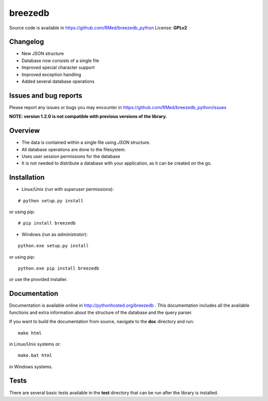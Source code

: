 breezedb
========

Source code is available in https://github.com/RMed/breezedb_python
License: **GPLv2**

Changelog
---------

- New JSON structure
- Database now consists of a single file
- Improved special character support
- Improved exception handling
- Added several database operations

Issues and bug reports
----------------------

Please report any issues or bugs you may encounter in https://github.com/RMed/breezedb_python/issues

**NOTE: version 1.2.0 is not compatible with previous versions of the library.**

Overview
--------

- The data is contained within a single file using *JSON* structure.
- All database operations are done to the filesystem.
- Uses user session permissions for the database
- It is not needed to distribute a database with your application, as it can be created on the go.

Installation
------------

- Linux/Unix (run with *superuser* permissions):

::

    # python setup.py install

or using pip::

    # pip install breezedb

- Windows (run as *administrator*):

::

    python.exe setup.py install

or using pip:

::

    python.exe pip install breezedb

or use the provided installer.

Documentation
-------------

Documentation is available online in http://pythonhosted.org/breezedb . This documentation includes all the available functions and extra information about the structure of the database and the query parser.

If you want to build the documentation from source, navigate to the **doc** directory and run::

    make html

in Linux/Unix systems or::

    make.bat html

in Windows systems.

Tests
-----

There are several basic tests available in the **test** directory that can be run after the library is installed.
